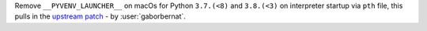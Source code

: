 Remove ``__PYVENV_LAUNCHER__`` on macOs for Python ``3.7.(<8)`` and ``3.8.(<3)`` on interpreter startup via ``pth``
file, this pulls in the `upstream patch <https://github.com/python/cpython/pull/9516>`_ - by :user:`gaborbernat`.
